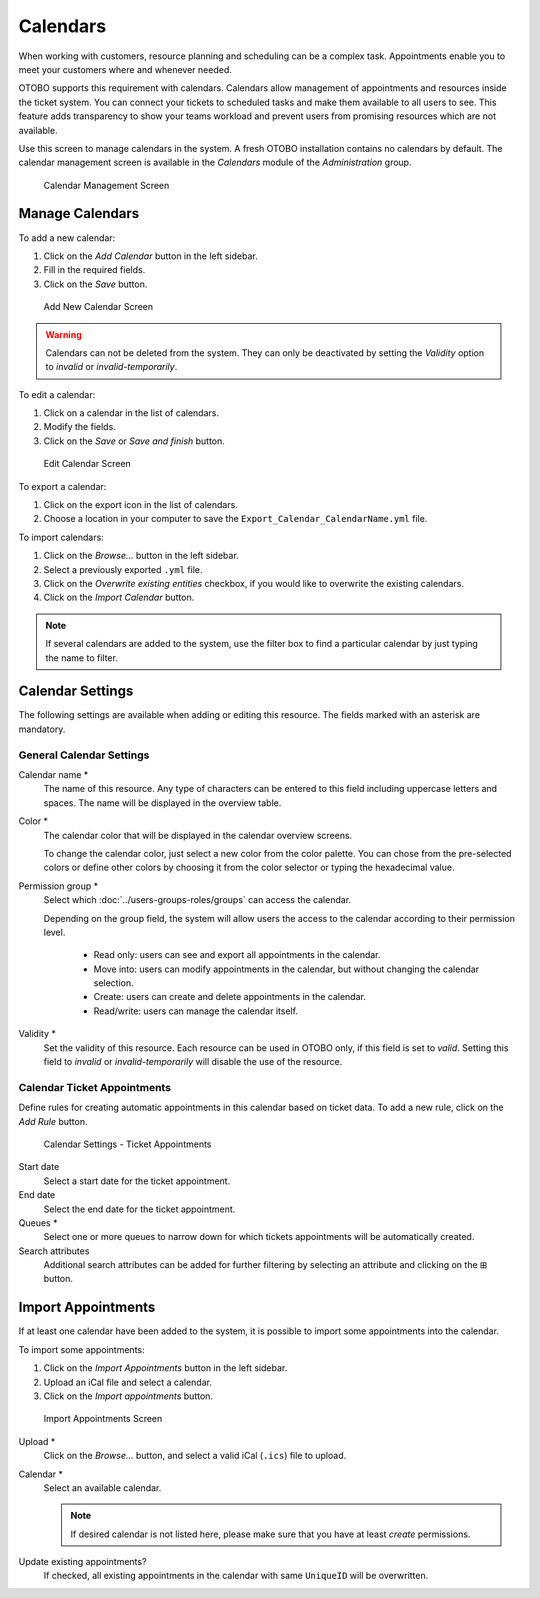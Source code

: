 Calendars
=========

When working with customers, resource planning and scheduling can be a complex task. Appointments enable you to meet your customers where and whenever needed.

OTOBO supports this requirement with calendars. Calendars allow management of appointments and resources inside the ticket system. You can connect your tickets to scheduled tasks and make them available to all users to see. This feature adds transparency to show your teams workload and prevent users from promising resources which are not available.

Use this screen to manage calendars in the system. A fresh OTOBO installation contains no calendars by default. The calendar management screen is available in the *Calendars* module of the *Administration* group.

.. figure:: images/calendar-management.png
   :alt: Calendar Management Screen

   Calendar Management Screen


Manage Calendars
----------------

To add a new calendar:

1. Click on the *Add Calendar* button in the left sidebar.
2. Fill in the required fields.
3. Click on the *Save* button.

.. figure:: images/calendar-add.png
   :alt: Add New Calendar Screen

   Add New Calendar Screen

.. warning::

   Calendars can not be deleted from the system. They can only be deactivated by setting the *Validity* option to *invalid* or *invalid-temporarily*.

To edit a calendar:

1. Click on a calendar in the list of calendars.
2. Modify the fields.
3. Click on the *Save* or *Save and finish* button.

.. figure:: images/calendar-edit.png
   :alt: Edit Calendar Screen

   Edit Calendar Screen

To export a calendar:

1. Click on the export icon in the list of calendars.
2. Choose a location in your computer to save the ``Export_Calendar_CalendarName.yml`` file.

To import calendars:

1. Click on the *Browse…* button in the left sidebar.
2. Select a previously exported ``.yml`` file.
3. Click on the *Overwrite existing entities* checkbox, if you would like to overwrite the existing calendars.
4. Click on the *Import Calendar* button.

.. note::

   If several calendars are added to the system, use the filter box to find a particular calendar by just typing the name to filter.


Calendar Settings
-----------------

The following settings are available when adding or editing this resource. The fields marked with an asterisk are mandatory.


General Calendar Settings
~~~~~~~~~~~~~~~~~~~~~~~~~

Calendar name \*
   The name of this resource. Any type of characters can be entered to this field including uppercase letters and spaces. The name will be displayed in the overview table.

Color \*
   The calendar color that will be displayed in the calendar overview screens.

   To change the calendar color, just select a new color from the color palette. You can chose from the pre-selected colors or define other colors by choosing it from the color selector or typing the hexadecimal value.

Permission group \*
   Select which :doc:`../users-groups-roles/groups` can access the calendar.

   Depending on the group field, the system will allow users the access to the calendar according to their permission level.

      - Read only: users can see and export all appointments in the calendar.
      - Move into: users can modify appointments in the calendar, but without changing the calendar selection.
      - Create: users can create and delete appointments in the calendar.
      - Read/write: users can manage the calendar itself.

Validity \*
   Set the validity of this resource. Each resource can be used in OTOBO only, if this field is set to *valid*. Setting this field to *invalid* or *invalid-temporarily* will disable the use of the resource.


Calendar Ticket Appointments
~~~~~~~~~~~~~~~~~~~~~~~~~~~~

Define rules for creating automatic appointments in this calendar based on ticket data. To add a new rule, click on the *Add Rule* button.

.. figure:: images/calendar-add-ticket-appointments.png
   :alt: Calendar Settings - Ticket Appointments

   Calendar Settings - Ticket Appointments

Start date
   Select a start date for the ticket appointment.

End date
   Select the end date for the ticket appointment.

Queues \*
   Select one or more queues to narrow down for which tickets appointments will be automatically created.

Search attributes
   Additional search attributes can be added for further filtering by selecting an attribute and clicking on the ⊞ button.


Import Appointments
-------------------

If at least one calendar have been added to the system, it is possible to import some appointments into the calendar.

To import some appointments:

1. Click on the *Import Appointments* button in the left sidebar.
2. Upload an iCal file and select a calendar.
3. Click on the *Import appointments* button.

.. figure:: images/calendar-import-appointments.png
   :alt: Import Appointments Screen

   Import Appointments Screen

Upload \*
   Click on the *Browse…* button, and select a valid iCal (``.ics``) file to upload.

Calendar \*
   Select an available calendar.

   .. note::

      If desired calendar is not listed here, please make sure that you have at least *create* permissions.

Update existing appointments?
   If checked, all existing appointments in the calendar with same ``UniqueID`` will be overwritten.
